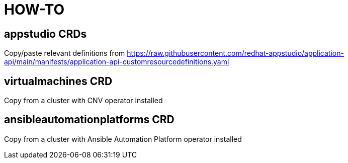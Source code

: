 = HOW-TO

== appstudio CRDs
Copy/paste relevant definitions from https://raw.githubusercontent.com/redhat-appstudio/application-api/main/manifests/application-api-customresourcedefinitions.yaml

== virtualmachines CRD
Copy from a cluster with CNV operator installed

== ansibleautomationplatforms CRD
Copy from a cluster with Ansible Automation Platform operator installed